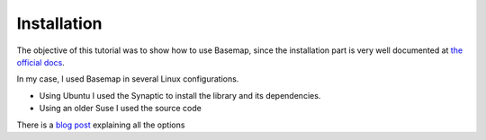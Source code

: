 Installation
=============

The objective of this tutorial was to show how to use Basemap, since the installation part is very well documented at `the official docs <http://matplotlib.org/basemap/users/installing.html>`_. 

In my case, I used Basemap in several Linux configurations.

* Using Ubuntu I used the Synaptic to install the library and its dependencies.
* Using an older Suse I used the source code

There is a `blog post <http://peak5390.wordpress.com/2012/12/08/matplotlib-basemap-tutorial-installing-matplotlib-and-basemap/>`_ explaining all the options